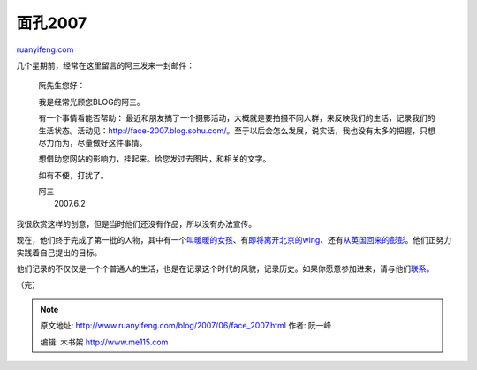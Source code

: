 .. _200706_face_2007:

面孔2007
===========================

`ruanyifeng.com <http://www.ruanyifeng.com/blog/2007/06/face_2007.html>`__

几个星期前，经常在这里留言的阿三发来一封邮件：

    阮先生您好：

    我是经常光顾您BLOG的阿三。

    有一个事情看能否帮助：
    最近和朋友搞了一个摄影活动，大概就是要拍摄不同人群，来反映我们的生活，记录我们的生活状态。活动见：\ `http://face-2007.blog.sohu.com/ <http://face-2007.blog.sohu.com/>`__\ 。至于以后会怎么发展，说实话，我也没有太多的把握，只想尽力而为，尽量做好这件事情。

    想借助您网站的影响力，挂起来。给您发过去图片，和相关的文字。

    如有不便，打扰了。

    | 阿三
    |  2007.6.2

我很欣赏这样的创意，但是当时他们还没有作品，所以没有办法宣传。

现在，他们终于完成了第一批的人物，其中有一个\ `叫暖暖的女孩 <http://face-2007.blog.sohu.com/50441121.html>`__\ 、有\ `即将离开北京的wing <http://face-2007.blog.sohu.com/50446241.html>`__\ 、还有\ `从英国回来的彭彭 <http://face-2007.blog.sohu.com/51260252.html>`__\ 。他们正努力实践着自己提出的目标。

他们记录的不仅仅是一个个普通人的生活，也是在记录这个时代的风貌，记录历史。如果你愿意参加进来，请与他们\ `联系 <http://face-2007.blog.sohu.com/51376431.html>`__\ 。

（完）

.. note::
    原文地址: http://www.ruanyifeng.com/blog/2007/06/face_2007.html 
    作者: 阮一峰 

    编辑: 木书架 http://www.me115.com